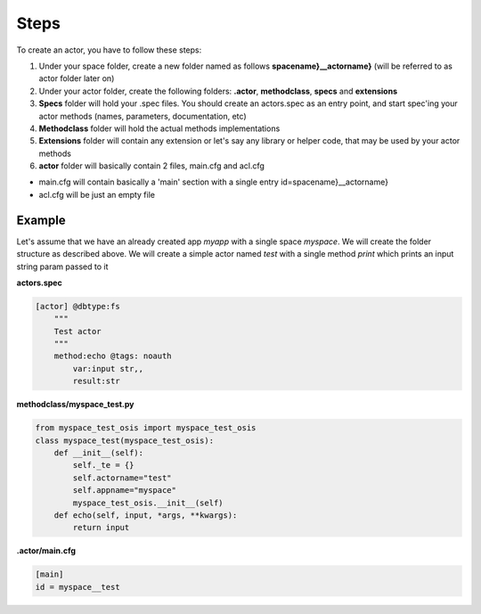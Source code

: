 

Steps
=====


To create an actor, you have to follow these steps:

1. Under your space folder, create a new folder named as follows **spacename}__actorname}** (will be referred to as actor folder later on)
2. Under your actor folder, create the following folders: **.actor**, **methodclass**, **specs** and **extensions**
3. **Specs** folder will hold your .spec files. You should create an actors.spec as an entry point, and start spec'ing your actor methods (names, parameters, documentation, etc)
4. **Methodclass** folder will hold the actual methods implementations
5. **Extensions** folder will contain any extension or let's say any library or helper code, that may be used by your actor methods
6. **actor** folder will basically contain 2 files, main.cfg and acl.cfg

* main.cfg will contain basically a 'main' section with a single entry id=spacename}__actorname}
* acl.cfg will be just an empty file



Example
^^^^^^^


Let's assume that we have an already created app *myapp* with a single space *myspace*. We will create the folder structure as described above. We will create a simple actor named *test* with a single method *print* which prints an input string param passed to it

**actors.spec**





.. code-block:: python

  [actor] @dbtype:fs
      """
      Test actor
      """
      method:echo @tags: noauth
          var:input str,,
          result:str




**methodclass/myspace_test.py**







.. code-block:: python

  from myspace_test_osis import myspace_test_osis
  class myspace_test(myspace_test_osis):
      def __init__(self):
          self._te = {}
          self.actorname="test"
          self.appname="myspace"
          myspace_test_osis.__init__(self)
      def echo(self, input, *args, **kwargs):
          return input




**.actor/main.cfg**




.. code-block:: python

  [main]
  id = myspace__test






